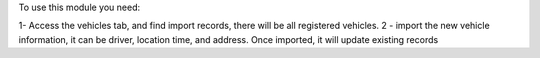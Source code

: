 To use this module you need:

1- Access the vehicles tab, and find import records, there will be all registered vehicles.
2 - import the new vehicle information, it can be driver, location time, and address. Once imported, it will update existing records
